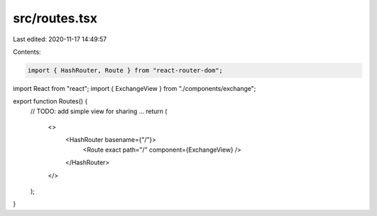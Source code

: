 src/routes.tsx
==============

Last edited: 2020-11-17 14:49:57

Contents:

.. code-block:: tsx

    import { HashRouter, Route } from "react-router-dom";
import React from "react";
import { ExchangeView } from "./components/exchange";

export function Routes() {
  // TODO: add simple view for sharing ...
  return (
    <>
      <HashRouter basename={"/"}>
        <Route exact path="/" component={ExchangeView} />
      </HashRouter>
    </>
  );
}



